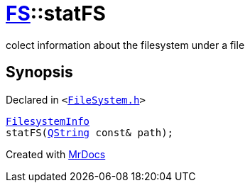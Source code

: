 [#FS-statFS]
= xref:FS.adoc[FS]::statFS
:relfileprefix: ../
:mrdocs:


colect information about the filesystem under a file

== Synopsis

Declared in `&lt;https://github.com/PrismLauncher/PrismLauncher/blob/develop/FileSystem.h#L461[FileSystem&period;h]&gt;`

[source,cpp,subs="verbatim,replacements,macros,-callouts"]
----
xref:FS/FilesystemInfo.adoc[FilesystemInfo]
statFS(xref:QString.adoc[QString] const& path);
----



[.small]#Created with https://www.mrdocs.com[MrDocs]#
